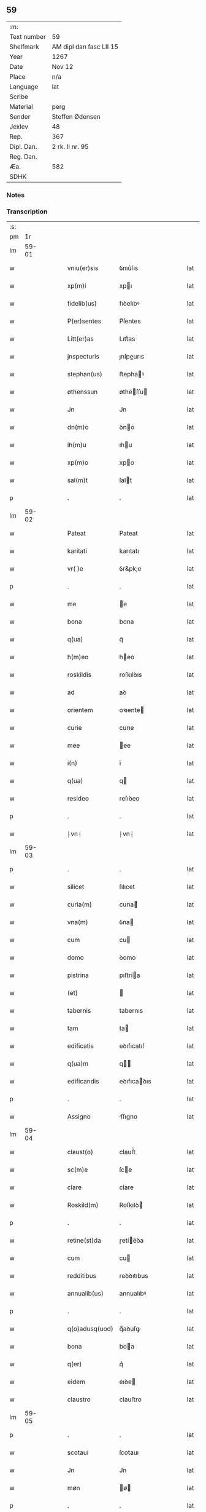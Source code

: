 ** 59
| :m:         |                         |
| Text number | 59                      |
| Shelfmark   | AM dipl dan fasc LII 15 |
| Year        | 1267                    |
| Date        | Nov 12                  |
| Place       | n/a                     |
| Language    | lat                     |
| Scribe      |                         |
| Material    | perg                    |
| Sender      | Steffen Ødensen         |
| Jexlev      | 48                      |
| Rep.        | 367                     |
| Dipl. Dan.  | 2 rk. II nr. 95         |
| Reg. Dan.   |                         |
| Æa.         | 582                     |
| SDHK        |                         |

*** Notes


*** Transcription
| :s: |       |   |   |   |   |                |              |   |   |   |   |     |   |   |   |       |
| pm  |    1r |   |   |   |   |                |              |   |   |   |   |     |   |   |   |       |
| lm  | 59-01 |   |   |   |   |                |              |   |   |   |   |     |   |   |   |       |
| w   |       |   |   |   |   | vniu(er)sis    | ỽnıu͛ſıs      |   |   |   |   | lat |   |   |   | 59-01 |
| w   |       |   |   |   |   | xp(m)i         | xpı         |   |   |   |   | lat |   |   |   | 59-01 |
| w   |       |   |   |   |   | fidelib(us)    | fıꝺelıbꝰ     |   |   |   |   | lat |   |   |   | 59-01 |
| w   |       |   |   |   |   | P(er)sentes    | P͛ſentes      |   |   |   |   | lat |   |   |   | 59-01 |
| w   |       |   |   |   |   | Litt(er)as     | Lıtt͛as       |   |   |   |   | lat |   |   |   | 59-01 |
| w   |       |   |   |   |   | jnspecturis    | ȷnſpeurıs   |   |   |   |   | lat |   |   |   | 59-01 |
| w   |       |   |   |   |   | stephan(us)    | ﬅephaꝰ      |   |   |   |   | lat |   |   |   | 59-01 |
| w   |       |   |   |   |   | øthenssun      | øtheſſu    |   |   |   |   | lat |   |   |   | 59-01 |
| w   |       |   |   |   |   | Jn             | Jn           |   |   |   |   | lat |   |   |   | 59-01 |
| w   |       |   |   |   |   | dn(m)o         | ꝺno         |   |   |   |   | lat |   |   |   | 59-01 |
| w   |       |   |   |   |   | ih(m)u         | ıhu         |   |   |   |   | lat |   |   |   | 59-01 |
| w   |       |   |   |   |   | xp(m)o         | xpo         |   |   |   |   | lat |   |   |   | 59-01 |
| w   |       |   |   |   |   | sal(m)t        | ſalt        |   |   |   |   | lat |   |   |   | 59-01 |
| p   |       |   |   |   |   | .              | .            |   |   |   |   | lat |   |   |   | 59-01 |
| lm  | 59-02 |   |   |   |   |                |              |   |   |   |   |     |   |   |   |       |
| w   |       |   |   |   |   | Pateat         | Pateat       |   |   |   |   | lat |   |   |   | 59-02 |
| w   |       |   |   |   |   | karitati       | karıtatı     |   |   |   |   | lat |   |   |   | 59-02 |
| w   |       |   |   |   |   | vr( )e         | ỽr&pk;e      |   |   |   |   | lat |   |   |   | 59-02 |
| p   |       |   |   |   |   | .              | .            |   |   |   |   | lat |   |   |   | 59-02 |
| w   |       |   |   |   |   | me             | e           |   |   |   |   | lat |   |   |   | 59-02 |
| w   |       |   |   |   |   | bona           | bona         |   |   |   |   | lat |   |   |   | 59-02 |
| w   |       |   |   |   |   | q(ua)          | qᷓ            |   |   |   |   | lat |   |   |   | 59-02 |
| w   |       |   |   |   |   | h(m)eo         | heo         |   |   |   |   | lat |   |   |   | 59-02 |
| w   |       |   |   |   |   | roskildis      | roſkılꝺıs    |   |   |   |   | lat |   |   |   | 59-02 |
| w   |       |   |   |   |   | ad             | aꝺ           |   |   |   |   | lat |   |   |   | 59-02 |
| w   |       |   |   |   |   | orientem       | oꝛıente     |   |   |   |   | lat |   |   |   | 59-02 |
| w   |       |   |   |   |   | curie          | curıe        |   |   |   |   | lat |   |   |   | 59-02 |
| w   |       |   |   |   |   | mee            | ee          |   |   |   |   | lat |   |   |   | 59-02 |
| w   |       |   |   |   |   | i(n)           | ı̅            |   |   |   |   | lat |   |   |   | 59-02 |
| w   |       |   |   |   |   | q(ua)          | q           |   |   |   |   | lat |   |   |   | 59-02 |
| w   |       |   |   |   |   | resideo        | reſıꝺeo      |   |   |   |   | lat |   |   |   | 59-02 |
| p   |       |   |   |   |   | .              | .            |   |   |   |   | lat |   |   |   | 59-02 |
| w   |       |   |   |   |   | ⸠vn⸡           | ⸠vn⸡         |   |   |   |   | lat |   |   |   | 59-02 |
| lm  | 59-03 |   |   |   |   |                |              |   |   |   |   |     |   |   |   |       |
| p   |       |   |   |   |   | .              | .            |   |   |   |   | lat |   |   |   | 59-03 |
| w   |       |   |   |   |   | silicet        | ſılıcet      |   |   |   |   | lat |   |   |   | 59-03 |
| w   |       |   |   |   |   | curia(m)       | curıa       |   |   |   |   | lat |   |   |   | 59-03 |
| w   |       |   |   |   |   | vna(m)         | ỽna         |   |   |   |   | lat |   |   |   | 59-03 |
| w   |       |   |   |   |   | cum            | cu          |   |   |   |   | lat |   |   |   | 59-03 |
| w   |       |   |   |   |   | domo           | ꝺomo         |   |   |   |   | lat |   |   |   | 59-03 |
| w   |       |   |   |   |   | pistrina       | pıﬅría      |   |   |   |   | lat |   |   |   | 59-03 |
| w   |       |   |   |   |   | (et)           |             |   |   |   |   | lat |   |   |   | 59-03 |
| w   |       |   |   |   |   | tabernis       | tabernıs     |   |   |   |   | lat |   |   |   | 59-03 |
| w   |       |   |   |   |   | tam            | ta          |   |   |   |   | lat |   |   |   | 59-03 |
| w   |       |   |   |   |   | edificatis     | eꝺıfıcatıſ   |   |   |   |   | lat |   |   |   | 59-03 |
| w   |       |   |   |   |   | q(ua)m         | q          |   |   |   |   | lat |   |   |   | 59-03 |
| w   |       |   |   |   |   | edificandis    | eꝺıfıcaꝺıs  |   |   |   |   | lat |   |   |   | 59-03 |
| p   |       |   |   |   |   | .              | .            |   |   |   |   | lat |   |   |   | 59-03 |
| w   |       |   |   |   |   | Assigno        | ſſıgno      |   |   |   |   | lat |   |   |   | 59-03 |
| lm  | 59-04 |   |   |   |   |                |              |   |   |   |   |     |   |   |   |       |
| w   |       |   |   |   |   | claust(o)      | clauﬅͦ        |   |   |   |   | lat |   |   |   | 59-04 |
| w   |       |   |   |   |   | sc(m)e         | ſce         |   |   |   |   | lat |   |   |   | 59-04 |
| w   |       |   |   |   |   | clare          | clare        |   |   |   |   | lat |   |   |   | 59-04 |
| w   |       |   |   |   |   | Roskild(m)     | Roſkılꝺ     |   |   |   |   | lat |   |   |   | 59-04 |
| p   |       |   |   |   |   | .              | .            |   |   |   |   | lat |   |   |   | 59-04 |
| w   |       |   |   |   |   | retine(st)da   | ɼetíe̅ꝺa     |   |   |   |   | lat |   |   |   | 59-04 |
| w   |       |   |   |   |   | cum            | cu          |   |   |   |   | lat |   |   |   | 59-04 |
| w   |       |   |   |   |   | redditibus     | reꝺꝺıtıbus   |   |   |   |   | lat |   |   |   | 59-04 |
| w   |       |   |   |   |   | annualib(us)   | annualıbꝰ    |   |   |   |   | lat |   |   |   | 59-04 |
| p   |       |   |   |   |   | .              | .            |   |   |   |   | lat |   |   |   | 59-04 |
| w   |       |   |   |   |   | q(o)adusq(uod) | qͦaꝺuſꝙ       |   |   |   |   | lat |   |   |   | 59-04 |
| w   |       |   |   |   |   | bona           | boa         |   |   |   |   | lat |   |   |   | 59-04 |
| w   |       |   |   |   |   | q(er)          | q͛            |   |   |   |   | lat |   |   |   | 59-04 |
| w   |       |   |   |   |   | eidem          | eıꝺe        |   |   |   |   | lat |   |   |   | 59-04 |
| w   |       |   |   |   |   | claustro       | clauﬅro      |   |   |   |   | lat |   |   |   | 59-04 |
| lm  | 59-05 |   |   |   |   |                |              |   |   |   |   |     |   |   |   |       |
| p   |       |   |   |   |   | .              | .            |   |   |   |   | lat |   |   |   | 59-05 |
| w   |       |   |   |   |   | scotaui        | ſcotauı      |   |   |   |   | lat |   |   |   | 59-05 |
| w   |       |   |   |   |   | Jn             | Jn           |   |   |   |   | lat |   |   |   | 59-05 |
| w   |       |   |   |   |   | møn            | ø          |   |   |   |   | lat |   |   |   | 59-05 |
| p   |       |   |   |   |   | .              | .            |   |   |   |   | lat |   |   |   | 59-05 |
| w   |       |   |   |   |   | q(ua)          | qᷓ            |   |   |   |   | lat |   |   |   | 59-05 |
| w   |       |   |   |   |   | possedi        | poſſeꝺı      |   |   |   |   | lat |   |   |   | 59-05 |
| w   |       |   |   |   |   | j(m)           | ȷ           |   |   |   |   | lat |   |   |   | 59-05 |
| w   |       |   |   |   |   | stubbæthorp    | ﬅubbæthoꝛp   |   |   |   |   | lat |   |   |   | 59-05 |
| w   |       |   |   |   |   | libere         | lıbere       |   |   |   |   | lat |   |   |   | 59-05 |
| w   |       |   |   |   |   | assignem       | aſſıgne     |   |   |   |   | lat |   |   |   | 59-05 |
| w   |       |   |   |   |   | possidenda     | poſſıꝺenꝺa   |   |   |   |   | lat |   |   |   | 59-05 |
| p   |       |   |   |   |   | .              | .            |   |   |   |   | lat |   |   |   | 59-05 |
| w   |       |   |   |   |   | vel            | ỽel          |   |   |   |   | lat |   |   |   | 59-05 |
| w   |       |   |   |   |   | .(etiam)       | .̅           |   |   |   |   | lat |   |   |   | 59-05 |
| w   |       |   |   |   |   | p(er)soluem    | ꝑſolue      |   |   |   |   | lat |   |   |   | 59-05 |
| w   |       |   |   |   |   | argentu(m)     | argentu̅      |   |   |   |   | lat |   |   |   | 59-05 |
| lm  | 59-06 |   |   |   |   |                |              |   |   |   |   |     |   |   |   |       |
| w   |       |   |   |   |   | (et)           |             |   |   |   |   | lat |   |   |   | 59-06 |
| w   |       |   |   |   |   | denarios       | ꝺenarıoſ     |   |   |   |   | lat |   |   |   | 59-06 |
| w   |       |   |   |   |   | q(o)s          | qͦſ           |   |   |   |   | lat |   |   |   | 59-06 |
| w   |       |   |   |   |   | p(ro)          | ꝓ            |   |   |   |   | lat |   |   |   | 59-06 |
| w   |       |   |   |   |   | p(er)dc(m)a    | p͛ꝺca        |   |   |   |   | lat |   |   |   | 59-06 |
| w   |       |   |   |   |   | t(er)ra        | t͛ra          |   |   |   |   | lat |   |   |   | 59-06 |
| w   |       |   |   |   |   | Jn             | Jn           |   |   |   |   | lat |   |   |   | 59-06 |
| w   |       |   |   |   |   | møn            | ø          |   |   |   |   | lat |   |   |   | 59-06 |
| w   |       |   |   |   |   | ad             | aꝺ           |   |   |   |   | lat |   |   |   | 59-06 |
| w   |       |   |   |   |   | usus           | uſus         |   |   |   |   | lat |   |   |   | 59-06 |
| w   |       |   |   |   |   | p(ro)p(i)os    | os         |   |   |   |   | lat |   |   |   | 59-06 |
| w   |       |   |   |   |   | recepi         | recepı       |   |   |   |   | lat |   |   |   | 59-06 |
| w   |       |   |   |   |   | ab             | ab           |   |   |   |   | lat |   |   |   | 59-06 |
| w   |       |   |   |   |   | eodem          | eoꝺe        |   |   |   |   | lat |   |   |   | 59-06 |
| p   |       |   |   |   |   | .              | .            |   |   |   |   | lat |   |   |   | 59-06 |
| w   |       |   |   |   |   | Jn             | Jn           |   |   |   |   | lat |   |   |   | 59-06 |
| w   |       |   |   |   |   | hui(us)        | huıꝰ         |   |   |   |   | lat |   |   |   | 59-06 |
| w   |       |   |   |   |   | rei            | reí          |   |   |   |   | lat |   |   |   | 59-06 |
| w   |       |   |   |   |   | euidenciam     | euıꝺencıa   |   |   |   |   | lat |   |   |   | 59-06 |
| lm  | 59-07 |   |   |   |   |                |              |   |   |   |   |     |   |   |   |       |
| w   |       |   |   |   |   | p(er)sentem    | p͛ſente      |   |   |   |   | lat |   |   |   | 59-07 |
| w   |       |   |   |   |   | paginam        | pagıa      |   |   |   |   | lat |   |   |   | 59-07 |
| w   |       |   |   |   |   | meo            | eo          |   |   |   |   | lat |   |   |   | 59-07 |
| w   |       |   |   |   |   | sigillo        | ſıgıllo      |   |   |   |   | lat |   |   |   | 59-07 |
| w   |       |   |   |   |   | n(c)           | ͨ            |   |   |   |   | lat |   |   |   | 59-07 |
| w   |       |   |   |   |   | no(m)          | o̅           |   |   |   |   | lat |   |   |   | 59-07 |
| w   |       |   |   |   |   | (et)           |             |   |   |   |   | lat |   |   |   | 59-07 |
| w   |       |   |   |   |   | dn(m)or(um)    | ꝺnoꝝ        |   |   |   |   | lat |   |   |   | 59-07 |
| w   |       |   |   |   |   | pp(er)ositi    | ͛oſıtı       |   |   |   |   | lat |   |   |   | 59-07 |
| w   |       |   |   |   |   | pet(i)         | pet         |   |   |   |   | lat |   |   |   | 59-07 |
| w   |       |   |   |   |   | vnæsun         | ỽnæſu       |   |   |   |   | lat |   |   |   | 59-07 |
| w   |       |   |   |   |   | (et)           |             |   |   |   |   | lat |   |   |   | 59-07 |
| w   |       |   |   |   |   | fr(m)is        | frıs        |   |   |   |   | lat |   |   |   | 59-07 |
| w   |       |   |   |   |   | mei            | eı          |   |   |   |   | lat |   |   |   | 59-07 |
| w   |       |   |   |   |   | dn(m)i         | ꝺnı         |   |   |   |   | lat |   |   |   | 59-07 |
| w   |       |   |   |   |   | .P.            | .P.          |   |   |   |   | lat |   |   |   | 59-07 |
| lm  | 59-08 |   |   |   |   |                |              |   |   |   |   |     |   |   |   |       |
| w   |       |   |   |   |   | Archidiaconi   | rchıꝺıacoí |   |   |   |   | lat |   |   |   | 59-08 |
| w   |       |   |   |   |   | roskild(e)     | roſkıl      |   |   |   |   | lat |   |   |   | 59-08 |
| w   |       |   |   |   |   | feci           | fecí         |   |   |   |   | lat |   |   |   | 59-08 |
| w   |       |   |   |   |   | roborari       | ɼoboꝛarí     |   |   |   |   | lat |   |   |   | 59-08 |
| p   |       |   |   |   |   | .              | .            |   |   |   |   | lat |   |   |   | 59-08 |
| w   |       |   |   |   |   | Dat(m)         | Dat         |   |   |   |   | lat |   |   |   | 59-08 |
| w   |       |   |   |   |   | Anno           | nno         |   |   |   |   | lat |   |   |   | 59-08 |
| w   |       |   |   |   |   | dn(m)i         | ꝺı         |   |   |   |   | lat |   |   |   | 59-08 |
| n   |       |   |   |   |   | .m(o).         | .ͦ.          |   |   |   |   | lat |   |   |   | 59-08 |
| n   |       |   |   |   |   | cc(o)          | ccͦ           |   |   |   |   | lat |   |   |   | 59-08 |
| w   |       |   |   |   |   | Lx(o).         | Lxͦ.          |   |   |   |   | lat |   |   |   | 59-08 |
| n   |       |   |   |   |   | vi(o)j.        | ỽıͦ.         |   |   |   |   | lat |   |   |   | 59-08 |
| w   |       |   |   |   |   | Jn             | Jn           |   |   |   |   | lat |   |   |   | 59-08 |
| w   |       |   |   |   |   | crastino       | craﬅıno      |   |   |   |   | lat |   |   |   | 59-08 |
| w   |       |   |   |   |   | b(eat)i        | bı̅           |   |   |   |   | lat |   |   |   | 59-08 |
| w   |       |   |   |   |   | martini        | artínı      |   |   |   |   | lat |   |   |   | 59-08 |
| lm  | 59-09 |   |   |   |   |                |              |   |   |   |   |     |   |   |   |       |
| w   |       |   |   |   |   | ep(m)i         | epı         |   |   |   |   | lat |   |   |   | 59-09 |
| w   |       |   |   |   |   | (et)           |             |   |   |   |   | lat |   |   |   | 59-09 |
| w   |       |   |   |   |   | co(m)fessoris  | cofeſſoꝛís  |   |   |   |   | lat |   |   |   | 59-09 |
| p   |       |   |   |   |   | .              | .            |   |   |   |   | lat |   |   |   | 59-09 |
| :e: |       |   |   |   |   |                |              |   |   |   |   |     |   |   |   |       |
